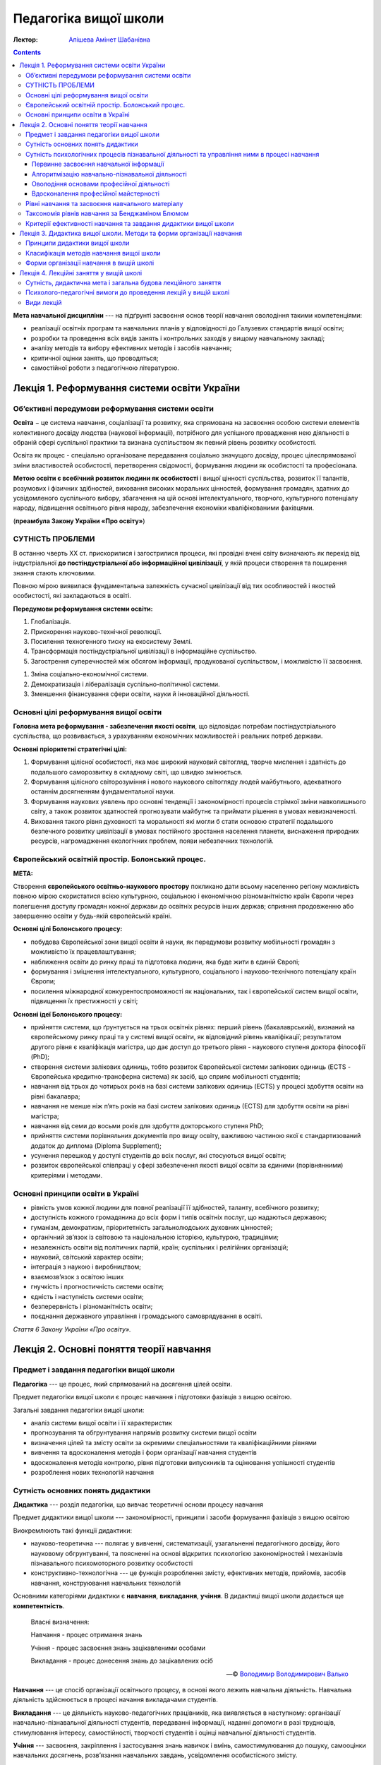 ----------------------
Педагогіка вищої школи
----------------------

:Лектор: `Апішева Амінет Шабанівна <http://psy.kpi.ua/apisheva/>`_

.. contents::
   :depth: 4
..

**Мета навчальної дисципліни** --- на підґрунті засвоєння основ теорії навчання
оволодіння такими компетенціями:

- реалізації освітніх програм та навчальних планів у відповідності до Галузевих
  стандартів вищої освіти;
- розробки та проведення всіх видів занять і контрольних заходів у вищому
  навчальному закладі;
- аналізу методів та вибору ефективних методів і засобів навчання;
- критичної оцінки занять, що проводяться;
- самостійної роботи з педагогічною літературою.     


Лекція 1. Реформування системи освіти України
=============================================

Об’єктивні передумови реформування системи освіти
-------------------------------------------------

**Освіта** − це система навчання, соціалізації та розвитку, яка спрямована на
засвоєння особою системи елементів колективного досвіду людства (наукової
інформації), потрібного для успішного провадження нею діяльності в обраній сфері
суспільної практики та визнана суспільством як певний рівень розвитку
особистості.

Освіта як процес -  спеціально організоване передавання соціально значущого
досвіду, процес цілеспрямованої зміни властивостей особистості, перетворення
свідомості, формування людини як особистості та професіонала.

**Метою освіти є всебічний розвиток людини як особистості** і вищої цінності
суспільства, розвиток її талантів, розумових і фізичних здібностей, виховання
високих моральних цінностей, формування громадян, здатних до усвідомленого
суспільного вибору, збагачення на цій основі інтелектуального, творчого,
культурного потенціалу народу, підвищення освітнього рівня народу, забезпечення
економіки кваліфікованими фахівцями.

(**преамбула Закону України «Про освіту»**)

СУТНІСТЬ ПРОБЛЕМИ
-----------------

В останню чверть ХХ ст. прискорилися і загострилися процеси, які провідні вчені світу визначають як перехід
від індустріальної **до постіндустріальної або інформаційної цивілізації**, у якій процеси створення та
поширення знання стають ключовими.

Повною мірою виявилася фундаментальна залежність сучасної цивілізації від тих особливостей і якостей
особистості, які закладаються в освіті.

**Передумови реформування системи освіти:**

1. Глобалізація.
2. Прискорення науково-технічної революції.
3. Посилення техногенного тиску на екосистему Землі.
4. Трансформація постіндустріальної цивілізації в інформаційне суспільство.
5. Загострення суперечностей між обсягом інформації, продукованої суспільством, і можливістю її засвоєння.

1. Зміна соціально-економічної системи.
2. Демократизація і лібералізація суспільно-політичної системи.
3. Зменшення фінансування сфери освіти, науки й інноваційної діяльності.

Основні цілі реформування вищої освіти
--------------------------------------

**Головна мета реформування - забезпечення якості освіти**, що відповідає потребам постіндустріального суспільства,
що розвивається, з урахуванням економічних можливостей і реальних потреб держави.

**Основні пріоритетні стратегічні цілі:**

1. Формування цілісної особистості, яка має широкий науковий світогляд, творче
   мислення і здатність до подальшого саморозвитку в складному світі, що швидко
   змінюється.
2. Формування цілісного світорозуміння і нового наукового
   світогляду людей майбутнього, адекватного останнім досягненням
   фундаментальної науки.
3. Формування наукових уявлень про основні тенденції і закономірності процесів
   стрімкої зміни навколишнього світу, а також розвиток здатностей прогнозувати
   майбутнє та приймати рішення в умовах невизначеності.
4. Виховання такого рівня духовності та моральності які могли б стати основою
   стратегії подальшого безпечного розвитку цивілізації в умовах постійного
   зростання населення планети, виснаження природних ресурсів, нагромадження
   екологічних проблем, появи небезпечних технологій.

Європейський освітній простір. Болонський процес.
-------------------------------------------------

**МЕТА:**

Створення **європейського освітньо-наукового простору** покликано дати всьому населенню регіону можливість
повною мірою скористатися всією культурною, соціальною і економічною різноманітністю країн Європи через полегшення
доступу громадян кожної держави до освітніх ресурсів інших держав; сприяння продовженню або завершенню освіти у
будь-якій європейській країні.

**Основні цілі Болонського процесу:**

- побудова Європейської зони вищої освіти й науки, як передумови розвитку
  мобільності громадян з можливістю їх працевлаштування;
- наближення освіти до ринку праці та підготовка людини, яка буде жити в єдиній
  Європі;
- формування і зміцнення інтелектуального, культурного, соціального і
  науково-технічного потенціалу країн Європи;
- посилення міжнародної конкурентоспроможності як національних, так і
  європейської систем вищої освіти, підвищення їх престижності у світі;

**Основні ідеї Болонського процесу:**

- прийняття системи, що ґрунтується на трьох освітніх рівнях: перший рівень
  (бакалаврський), визнаний на європейському ринку праці та у системі вищої
  освіти, як відповідний рівень кваліфікації; результатом другого рівня є
  кваліфікація магістра, що дає доступ до третього рівня - наукового ступеня
  доктора філософії (PhD);
- створення системи залікових одиниць, тобто розвиток Європейської системи
  залікових одиниць (ECTS - Європейська кредитно-трансферна система) як засіб, що
  сприяє мобільності студентів;
- навчання від трьох до чотирьох років на базі системи залікових одиниць (ECTS)
  у процесі здобуття освіти на рівні бакалавра;
- навчання не менше ніж п’ять років на базі систем залікових одиниць (ЕСТS) для
  здобуття освіти на рівні магістра;
- навчання від семи до восьми років для здобуття докторського ступеня PhD;
- прийняття системи порівняльних документів про вищу освіту, важливою частиною
  якої є стандартизований додаток до диплома (Diploma Supplement);
- усунення перешкод у доступі студентів до всіх послуг, які стосуються вищої
  освіти;
- розвиток європейської співпраці у сфері забезпечення якості вищої освіти за
  єдиними (порівнянними) критеріями і методами.

Основні принципи освіти в Україні
---------------------------------

- рівність умов кожної людини для повної реалізації її здібностей, таланту, всебічного розвитку;
- доступність кожного громадянина до всіх форм і типів освітніх послуг, що надаються державою;
- гуманізм, демократизм, пріоритетність загальнолюдських духовних цінностей;
- органічний зв’язок із світовою та національною історією, культурою, традиціями;
- незалежність освіти від політичних партій, країн; суспільних і релігійних організацій;
- науковий, світський характер освіти;
- інтеграція з наукою і виробництвом;
- взаємозв’язок з освітою інших
- гнучкість і прогностичність системи освіти;
- єдність і наступність системи освіти;
- безперервність і різноманітність освіти;
- поєднання державного управління і громадського самоврядування в освіті.

*Стаття 6 Закону України «Про освіту».*


Лекція 2. Основні поняття теорії навчання
=========================================

Предмет і завдання педагогіки вищої школи
-----------------------------------------

**Педагогіка** --- це процес, який спрямований на досягення цілей освіти.

Предмет педагогіки вищої школи є процес навчання і підготовки фахівців з вищою
освітою.

Загальні завдання педагогіки вищої школи:

- аналіз системи вищої освіти і її характеристик
- прогнозування та обгрунтування напрямів розвитку системи вищої освіти
- визначення цілей та змісту освіти за окремими спеціальностями та
  кваліфікаційними рівнями
- вивчення та вдосконалення методів і форм організації навчання студентів
- вдосконалення методів контролю, рівня підготовки випускників та оцінювання
  успішності студентів
- розроблення нових технологій навчання

Сутність основних понять дидактики
----------------------------------

**Дидактика** --- розділ педагогіки, що вивчає теоретичні основи процесу
навчання

Предмет дидактики вищої школи --- закономірності, принципи і засоби формування
фахівців з вищою освітою

Виокремлюють такі функції дидактики:

- науково-теоретична --- полягає у вивченні, систематизації, узагальненні
  педагогічного досвіду, його науковому обгрунтуванні, та поясненні на основі
  відкритих психологією закономірностей і механізмів пізнавального
  психомоторного розвитку особистості
- конструктивно-технологічна --- це функція розроблення змісту, ефективних
  методів, прийомів, засобів навчання, конструювання навчальних технологій

Основними категоріями дидактики є **навчання**, **викладання**, **учіння**.
В дидактиці вищої школи додається ще **компетентність**.

    Власні визначення:

    Навчання - процес отримання знань

    Учіння - процес засвоєння знань зацікавленими особами

    Викладання - процес донесення знань до зацікавлених осіб

    -- © `Володимир Володимирович Валько <https://github.com/ValkoVolodya>`_

**Навчання** --- це спосіб організації освітнього процесу, в основі якого лежить
навчальна діяльність. Навчальна діяльність здійснюється в процесі начання
викладачами студентів.

**Викладання** --- це діяльність науково-педагогічних
працівників, яка виявляється в наступному: організації навчально-пізнавальної
діяльності студентів, передаванні інформації, наданні допомоги в разі труднощів,
стимулювання інтересу, самостійності, творчості студентів і оцінці навчальної
діяльності студентів.

**Учіння** --- засвоєння, закріплення і застосування знань навичок і вмінь,
самостимулювання до пошуку, самооцінки навчальних досягнень, розв’язання
навчальних завдань, усвідомлення особистісного змісту.

**Мета навчання** --- це пізнання, збирання, опрацювання інформації про
навколишній світ

**Знання** --- це перевірена практикою результат пізнань, які відображуються в
свідомості студентів, і відображення цій дійсності.

**Навички** --- доведені до певного ступеня автоматизму, жорстко детерміновані,
алгоритмізовані дії, чи елементи складних дій.

Види навичок:

- моторні
- сенсорні - стосуються відчуття і сприймання завдяки аналізаторним системам
- розумові

Ознакою сформованості навички - є те, що дії використовуються поза контролем
свідомості

**Уміння** --- це здатність людини виконувати якусь діяльність на основі
досвіду, знань, навичок.

Розрізняють наступні види умінь:

- *когнітивні*, що передбачають застосування логічного, інтуїтивного мислення
- *практичні*, які передбачають використання методик, інструментів

**Компетентність** --- це інтегральна характеристика якості фахівця, що відображає її
здатність і готовність до ефективного виконання професійної діяльності.
Компетентність охоплює такі властивості особистості: когнітивну,
операційно-технологічну, мотиваційно-ціннісну, етичну та соціальну.
Компетенції покладені в основу освітньо-кваліфікаційних характеристик

До універсальних:

- Загальнонаукові,
- інструментальні,
- загальноособистісні,
- культурні

Професійні:

- Виробничо-технологічні,
- організаційно-управлінські,
- проектні
- науково-дослідні.

Сутність психологічних процесів пізнавальної діяльності та управління ними в процесі навчання
---------------------------------------------------------------------------------------------

**Пізнання** --- це специфічний вид діяльності людини спрямований на осягення
себе в навколишньому світі

Етапи пізнання:

1. чуттєве пізнання
2. раціональне пізнання
3. суспільна практика

Пізнання включає в себе такі компоненти:

Первинне засвоєння навчальної інформації
________________________________________

:Психологічна сутність:
    полягає у сприйнятті, усвідомленні галузей практичного застосування

:Дидактична мета:
    структурування навчальної інформації

:Результат:
    оволодіння навчальної інформації на структурно-понятійному рівні, формуванні
    первинної мотивації

:Завдання педагога:
    доступне викладання систематизованого навчального матеріалу

Алгоритмізацію навчально-пізнавальної діяльності
________________________________________________

:Психологічна сутність:
    розуміння обміркуванні теорії і з’ясуванні особливостей практичного
    використання теорії

:Дидактична мета:
    оволодіння типовими способами діяльності

:Результат:
    вміння структурувати інформацію, вмінні порівнювати, вирішувати типові
    завдання

:Завдання педагога:
    організація самостійної роботи студента з метою обміркування теорії і
    практичного її застосування


Оволодіння основами професійної діяльності
__________________________________________

:Психологічна сутність:
    визначення інтегрування міждисциплінарних зв’язків, розвитку творчого
    мислення студентів

:Дидактична мета:
    моделювання професійної діяльності

:Результат:
    формування моделі професійно орієнтованого середовища, уміння вирішувати
    типові та нетипові професійні завдання

:Завдання педагога:
    формування професійних інтересів і настанов

Вдосконалення професійної майстерності
______________________________________

:Психологічна сутність:
    самоосвіта і самовдосконалення

:Дидактична мета:
    оволодіння професійною майстерністю від творення до творчого рівня

:Результат:
    формування професійних навичок, генерування нового знання

:Завдання педагога:
    управління процесом творчості, розвитку здібностей


Рівні навчання та засвоєння навчального матеріалу
-------------------------------------------------

1. Рівень знайомства

   :Навчання:
     полягає у ознайомленні з визначеннями, поняттями, законами,
     теоремами (без доведення), описі явищ, об'єктів, процесів, технологій.

   :Засвоєння:
     передбачає формування загальних уявлень, розуміння і відтворення
     навчальної інформації

   :Контроль:
      спрямований на з'ясування здатності відповісти на запитання "що? де?
      скільки? хто? коли?"

   Використання теоретичного матеріалу на практиці не передбачається.

2. Стереотипний

   :Навчання:
     обмежується інформаційним мінімумом. Здійснюється доведення законів,
     теорем, математичне визначення закономірностей, виконання типових завдань

   :Засвоєння:
     Передбачає вільне володіння навчальною інформацією та її практичне
     застосування у стандартних ситуаціях.

   :Контроль:
     має на меті перевірку, чи може студент діяти за зразком, здійснювати аналіз
     дій, результатів, відповідати на запитання "як зробити?".

3. Рівень умінь

   :Навчання:
     полягає у математичному описі та розрахунку процесів, явищ, характеристик
     обладнання.

   :Засвоєння:
     передбачає глибоке розуміння суті проблеми на рівні концептуальних знань,
     здатність діяти в нових ситуаціях, транспонувати знання на нові умови,
     отримувати суб'єктивно нову інформацію.

   :Контроль:
     спрямований на здатність здійснювати, виконувати аналіз та синтез процесів
     та об'єктів, відповідати на питання "чому?" і розв'язувати
     професійно-адаптовані завдання.

4. Евристичний рівень

   :Навчання:
     спрямоване на формування досвіду пошукової та інноваційної діяльності.

   :Засвоєння:
     відбувається на рівні трансформації інформації, на рівні генерування нової
     інформації. Пошуковий характер діяльності здійснюється у нетипових умовах.

   :Контроль:
     спрямований на здатність роззв'язувати нетипові завдання, ускладнені
     нечіткими та суперечливими умовами.

Таксономія рівнів навчання за Бенджаміном Блюмом
------------------------------------------------

**Таксономія** --- закон ієрархії.


.. image:: https://upload.wikimedia.org/wikipedia/commons/2/24/Blooms_rose.svg
    :target: https://upload.wikimedia.org/wikipedia/commons/2/24/Blooms_rose.svg

+--------------+--------------------------------+------------------------------+
| Рівень       | Ключові слова та фрази         |                              |
+==============+================================+==============================+
| Синтез       | Розробіть новий тип продукту   |                              |
|              | створіть                       |                              |
|              | що вібудеться якщо             |                              |
|              | придумайте інший варіант       |                              |
|              | чи існує інша причина          |                              |
+--------------+--------------------------------+------------------------------+
| Оцінювання   | встановіть норми               |                              |
|              | оберіть                        |                              |
|              | зважте можливості              |                              |
+--------------+--------------------------------+------------------------------+
| Аналіз       | розкладіть на складові         |                              |
|              | поясність причини              |                              |
|              | порівняйте                     |                              |
|              | розкладіть по черзі            |                              |
|              | класифікуйте                   |                              |
|              | поясніть як і чому             |                              |
+--------------+--------------------------------+------------------------------+
| Застосування |                                |                              |
+--------------+--------------------------------+------------------------------+
| Розуміння    | розкажіть своїми словами       | дозволяє здійснювати         |
|              | опишіть те, що ви думаєте щодо | відтворення матеріалу        |
|              | просумуйте                     |                              |
|              | покажіть взаємозв'язок         |                              |
|              | поясніть зміст                 |                              |
+--------------+--------------------------------+------------------------------+
| Знання       | розкажіть                      | Діагностують вміння          |
|              | сформулюйте                    | розпізнавати факти           |
|              | назвіть                        | на основі розпізнавання      |
|              | перерахуйте                    |                              |
|              | опишіть                        |                              |
+--------------+--------------------------------+------------------------------+

Детальніше можна почитати на відповідній сторінці у
`Вікіпедії <https://en.wikipedia.org/wiki/Bloom%27s_taxonomy>`_

Критерії ефективності навчання та завдання дидактики вищої школи
----------------------------------------------------------------

Ефективність навчання визначається зовнішніми і внутрішніми (по відношенню до
ВНЗ) критеріями. В якості внутрішніх критеріїв розглядають *академічну
успішність* студента, що визначається ступенем збігу реальних і запланованих
результатів навчальної діяльності. Вона фіксується відповідною кількістю балів.

Успішність навчання залежить від процесу керування процесом.

Зовнішніми критеріями ефективності навчання вважають

- ступінь адаптації випускника до соціального життя і професійної діяльності
- темпи зростання процесу самоосвіти, рівень освіченості та професійної
  майстерності та готовність підвищувати рівень освіти

Таким чином **завданнями дидактики вищої школи є**:

1. Розробка змісту загальної і професіної освіти у різних типах ВНЗ
2. Удосконалення змісту підготовки з різних профілів
3. Дослідження особливостей навчання обдарованої студентської молоді
4. Обґрунтування шляхів інтеграції навчальних дисциплін
5. Побудова процесу навчання на принципах гуманізацї

Лекція 3. Дидактика вищої школи. Методи та форми організації навчання
=====================================================================

:Проблемне навчання:
    --- передбачає пошукову діяльність.

:Програмоване навчання:
    --- кібернетичний підхід, відповідно до якого навчання розглядається як
    складна динамічна система

Скінер сформулював принципи програмованого навчання:

1. подавати інформацію невеликими дозами
2. формулювати завдання для перевірки для контролю і оцінки засвоєння кожної
   порції інформації, треба пред'являти відповіді для самоконтролю, давати
   вказівки залежно від правильності відповіді

Принципи дидактики вищої школи
------------------------------

Основні положення, що визначаюють зміст, організаційні форми і методи навчальної роботи

До загальнодидактичних принципів відносяться принципи:

- Принцип науковості
- Принцип системності і послідовності *(навчальний матеріал має подаватись в
  системі взаємозв'язків, навчальні плани мають бути сформовані таким чином, щоб
  викладали у послідованості.)*
- Принцип доступності навчання *(визначається відповідністю, змісту форм і
  методів навчання віковим особливостям студентів і їх можливостям. Дуже
  важливим при реалізації навчання маж бути певний рівень напруженості.)*
- Принцип зв'язку навчання з життям *(грунтується на зв'язку науки і виробництва, теорії і практики.)*
- Свідомості і активності в навчанні *(цей принцип визначає головний напрямок
  активності і усвідомлення мети.)*
- Принцип наочності в навчанні *(цей принцип передбачає максимальну активацію в
  навчальному процесі різних аналізаторних систем.)*
- Принцип міцності засвоєння знань, умінь і навичок *(передбачає не тільки
  повторення а й глибоке розуміння ознак предметів, явищ, виокремлювати головну
  ідею, застосовувати різноманітні методи роботи студентів)*
- Принцип поєднання колективного і індивідуального навчання *(дає змогу в умовах
  колективної навчальної діяльності оволодівати навчальним матеріалом зважаючі
  на свої можливості та розвиток)*
- Принцип емоційності навчання

Класифікація методів навчання вищої школи
-----------------------------------------

На основі таких засад:

1. за джерелом знань

   - словесні методи,
   - наочні методи,
   - практичні методи

2. за відповідним етапом навчання *(актуалізація базових знань для вивчення
   матеріалу)*
3. за способом керівництва

   - безпосередні,
   - опосередковані

4. за логікою навчального процесу

   - аналітичні
   - синтетичні,
   - дедуктивні,

5. за дедактичними цілями

   - такі методи організації діяльності, що стимулюють інтерес до діяльності
   - конкурси ігри заозочення

6. за характером

   - репродуктивні,
   - методи проболемного викладу матеріалу,
   - частково пошукові і дослідницькі

алгоритм вибиру оптимального методу склалається з 7 кроків

- приймається рішення чи будуть вивчати матеріал самостійно або ні
- визначається співвідношення репродуктивних і продуктивних методів
- визначення співвідношення індуктивної та дедактивної логіки, аналітичних та
  синтаксичних підходів
- вибрати спосіб словесних, наочних, практичних методів
- стасується мотиваційної навчальної діяльності
- вводиться рішення про необхідність методів стимулювання навчальної діяльності
- встановити точки контролю, визначення інтервалу, методи контролю
- продумування запасних варіантів у разі відхилення від запланованого процесу
  навчання

Форми організації навчання в вищій школі
----------------------------------------

:Форми організації навчання:
     певна структурно-оргонізаційна та управлінська конструкція залежно від
     особливостей діяльностей суб'єкта навчання

Виділяють такі групи організаційних форм:

- навчальні заняття
- практична підготовка
- самостійна робота
- контрольні заходи


Лекція 4. Лекційні заняття у вищій школі
========================================

Сутність, дидактична мета і загальна будова лекційного заняття
--------------------------------------------------------------

:Мета лекції:
    --- допомога студентам оволодіти методами самостійної роботи з
    підручниками, посібниками, першоджерелами

:Основний зміст лекцій:
    становлять методологічні, теоретичні і практичні проблеми. На лекціях
    розглядаються не всі, а лише найосновніші питання.

:Лекція:
    --- організаційна форма навчання; специфічний спосіб взаємодії викладача і
    студентів. Також --- метод, що передбачає собою викладання навчального
    матеріалу в систематичній послідовній формі.

Вимогами до лекцій є:

- високий науково-теоретичний та соціально-культурний рівень лекцій
- витримана триланкова структура лекції (вступ, що передбачає донесення плану
  роботи, основних питань, завдань; основна частина, де здійснюється змістовний
  виклад матеріалу в дедуктивній чи індуктивній формі;...)
- економне використання лекційного часу за рахунок вибору оптимального темпу
  викладення матеріалу
- широке застосування графічно-символічних засобів

Дидактичні вимоги до лекції

- зміст лекції має відповідати робочо-навчальній програмі
- зміст лекції повинен відображати досягнення науки, висвітлювати перспективи
  подальшого розвитку досліджень
- у лекції мають реалізовуватися вимоги загальнодидактичних принципів навчання
  (див. `Принципи дидактики вищої школи`_)
- лекція має сприяти активізації мисленевої діяльності студентів
- у лекції доцільно виокремлювати деякі компоненти змісту для самостійного
  опрацювання студентом.


Психолого-педагогічні вимоги до проведення лекцій у вищій школі
---------------------------------------------------------------

Психолого-педагогічні аспекти, які визначають оптимальність лекційного дійства:

1. Педагогічний працівник має володіти технікою організації оптимальної
   діяльності
2. Вимога до зовнішності науково-педагогічного працівника, тобто викладач має
   бути для студентів взірцем в культурі одягу (ЩО??? WTF????)
3. Перед початком лекції викладач концентрує увагу студентів на сприйнятті
   навчального матеріалу. При цьому доцільно актуалізовувати попредні опорні
   знання.
4. Завжди має бути чітке формулювання теми лекції, по можливості також необхідно
   вказувати професійну спрямованість навчального матеріалу.
5. Важливим чинником є мовна культура педагога (науково-педагогічного
   працівника).
6. У процесі читання лекції необхідно дбати про польотність голосу лектора.
   Треба дбати про те, щоб звук летів на рівні голів студентів, а не на рівні
   робочих столів (WTF???)


Види лекцій
-----------

- Вступна
- Оглядова
- Настановhа
- Підсумкова

Ці лекції можна реалізовувати, використвуючи різні методи, а саме:

- проблемний метод (тоді лекція буде проблемною)
- діалогічний метод
- бінарний метод (лекція на двох)
- метод наочності (лекція-візуалізація)
- метод пошуку помилок (лекція із запланованими помилками)
- метод запитань і відповідей (лекція-прес-конференція)

Кожен із видів має свою специфіку. Так, **вступна лекція** розкриває предмет
науки, специфіку вивчення життя з точки зору саме цієї дисципліни. **Оглядова
лекція** передбачає використання такої форми для узагальнення і систематизації
інформації великого обсягу, значної складності, яка може бути об'єднана в
декілька тем. Матеріал подається певною мірою оглядово (поверхнево) і увага
акцентується на декількох моментах. **Настановні лекції** використовуються для
формування знань щодо підходів, принципів, форм, методів самостійної роботи так
і роботи під керівництвом педагогічного керівника. **Підсумкова лекція** --
завершує вивчення навчальної дисципліни та підбиває підсумки дисципліни, успіхів
студентів, тощо.


4. Після розв'язання завдань та їх обговорення йде розв'язання контрольних
   завдань, їх перевірка та оцінювання.

Лабораторне заняття -- форма навчального заняття, на якому студенти під
керівництвом викладача особисто проводять натурні або імітаційні дослідження з
метою практичної перевірки з метою підтвердження або скасування теоретичних
положень навчальної дисципліни, а також отримують навички роботи з
устаткуванням, обчислювальною технікою і оволодівають методикою
експериментальних досліджень.

Структура лабораторного заняття:

1. Перевірка рівню підготовки студента до виконання лабораторної роботи.
2. Виконання завдань
3. Підготовка індивідуального звіту про виконану роботу
4. Захист отриманих результатів перед викладачем.

Слід зазначити, що для виконання лабораторних робіт групу поділяють навпіл.

Семінар --- вид навчальних занять практичного характеру, спрямованих на
поглиблення, розширення, деталізацію та закріплення теоретичного матеріалу.

В навчальній роботі розрізняють 3 різновиди семінарських занять:

- Просемінари. Мають передувати проведенню семінарських занять. Виконують
  підготовчу роль. Передбачають роботу студентів для оволодіння навичками
  виступу, дискусії .толерантності, тощо.
- Семінари

  Технологія проведення семінарів передбачає такі компоненти

  - Тема заняття, визначення мети
  - Добір методичного забезпечення
  - Органіязація студентів на навчальну діяльність з урахуванням етапів роботи
  - Виокремлення вузлових питань
  - Організація виступів студентів, постановка запитань
  - Підсумкове слово викладача
  
  Проводяться такі різновиди семінарських занять

  - Семінар «продуктивне читання» --- студенти зачитують тексти коментуючи їх
  - Семінар-дискусія --- студенти, маючи програму, завчасно готують до дискусії,
    яка безпосередньо розгортається на занятті.
  - Оцінювання письмових рефератів студентів.
  - Семінар-конференція --- студенти завчасно готують доповіді
  - Семінар розв'язання проблемних завдань
  - Семінар-мозковий штурм

- Спецсемінари -- проводяться за тематикою, яку розробляє та затверджує кафедра.
  Укладаються питання, які будуть розглянуті на семінарі, формується список
  літератури. Такі спецсемінари можуть бути одноразові.


